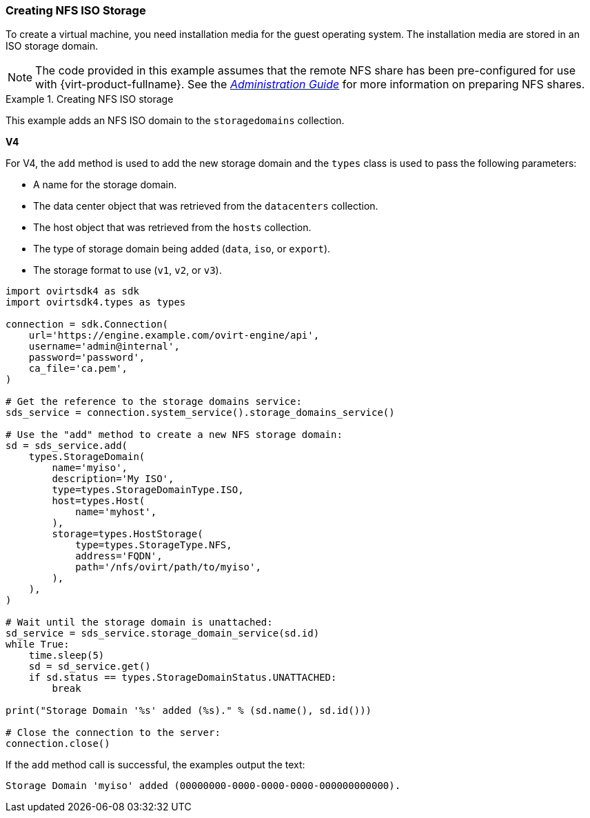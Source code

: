 [[Creating_NFS_ISO_Storage]]
=== Creating NFS ISO Storage

To create a virtual machine, you need installation media for the guest operating system. The installation media are stored in an ISO storage domain.

[NOTE]
====
The code provided in this example assumes that the remote NFS share has been pre-configured for use with {virt-product-fullname}. See the link:{URL_virt_product_docs}{URL_format}administration_guide/index#sect-preparing_and_adding_nfs_storage[_Administration Guide_] for more information on preparing NFS shares.
====

.Creating NFS ISO storage
====
This example adds an NFS ISO domain to the `storagedomains` collection. 

*V4*

For V4, the `add` method is used to add the new storage domain and the `types` class is used to pass the following parameters:

* A name for the storage domain.

* The data center object that was retrieved from the `datacenters` collection.

* The host object that was retrieved from the `hosts` collection.

* The type of storage domain being added (`data`, `iso`, or `export`).

* The storage format to use (`v1`, `v2`, or `v3`).

[source, Python]
----
import ovirtsdk4 as sdk
import ovirtsdk4.types as types

connection = sdk.Connection(
    url='https://engine.example.com/ovirt-engine/api',
    username='admin@internal',
    password='password',
    ca_file='ca.pem',
)

# Get the reference to the storage domains service:
sds_service = connection.system_service().storage_domains_service()

# Use the "add" method to create a new NFS storage domain:
sd = sds_service.add(
    types.StorageDomain(
        name='myiso',
        description='My ISO',
        type=types.StorageDomainType.ISO,
        host=types.Host(
            name='myhost',
        ),
        storage=types.HostStorage(
            type=types.StorageType.NFS,
            address='FQDN',
            path='/nfs/ovirt/path/to/myiso',
        ),
    ),
)

# Wait until the storage domain is unattached:
sd_service = sds_service.storage_domain_service(sd.id)
while True:
    time.sleep(5)
    sd = sd_service.get()
    if sd.status == types.StorageDomainStatus.UNATTACHED:
        break

print("Storage Domain '%s' added (%s)." % (sd.name(), sd.id()))

# Close the connection to the server:
connection.close()
----

If the `add` method call is successful, the examples output the text:

[source,terminal]
----
Storage Domain 'myiso' added (00000000-0000-0000-0000-000000000000).
----

====
